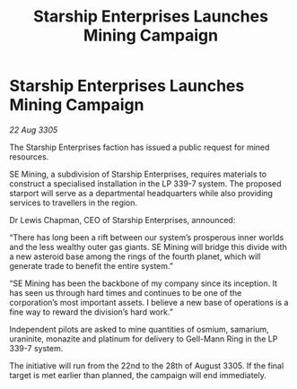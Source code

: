 :PROPERTIES:
:ID:       4927b351-f712-4c6a-bd55-0f5486ebc976
:END:
#+title: Starship Enterprises Launches Mining Campaign
#+filetags: :galnet:

* Starship Enterprises Launches Mining Campaign

/22 Aug 3305/

The Starship Enterprises faction has issued a public request for mined resources. 

SE Mining, a subdivision of Starship Enterprises, requires materials to construct a specialised installation in the LP 339-7 system. The proposed starport will serve as a departmental headquarters while also providing services to travellers in the region. 

Dr Lewis Chapman, CEO of Starship Enterprises, announced: 

“There has long been a rift between our system’s prosperous inner worlds and the less wealthy outer gas giants. SE Mining will bridge this divide with a new asteroid base among the rings of the fourth planet, which will generate trade to benefit the entire system.” 

“SE Mining has been the backbone of my company since its inception. It has seen us through hard times and continues to be one of the corporation’s most important assets. I believe a new base of operations is a fine way to reward the division’s hard work.” 

Independent pilots are asked to mine quantities of osmium, samarium, uraninite, monazite and platinum for delivery to Gell-Mann Ring in the LP 339-7 system.  

The initiative will run from the 22nd to the 28th of August 3305. If the final target is met earlier than planned, the campaign will end immediately.

